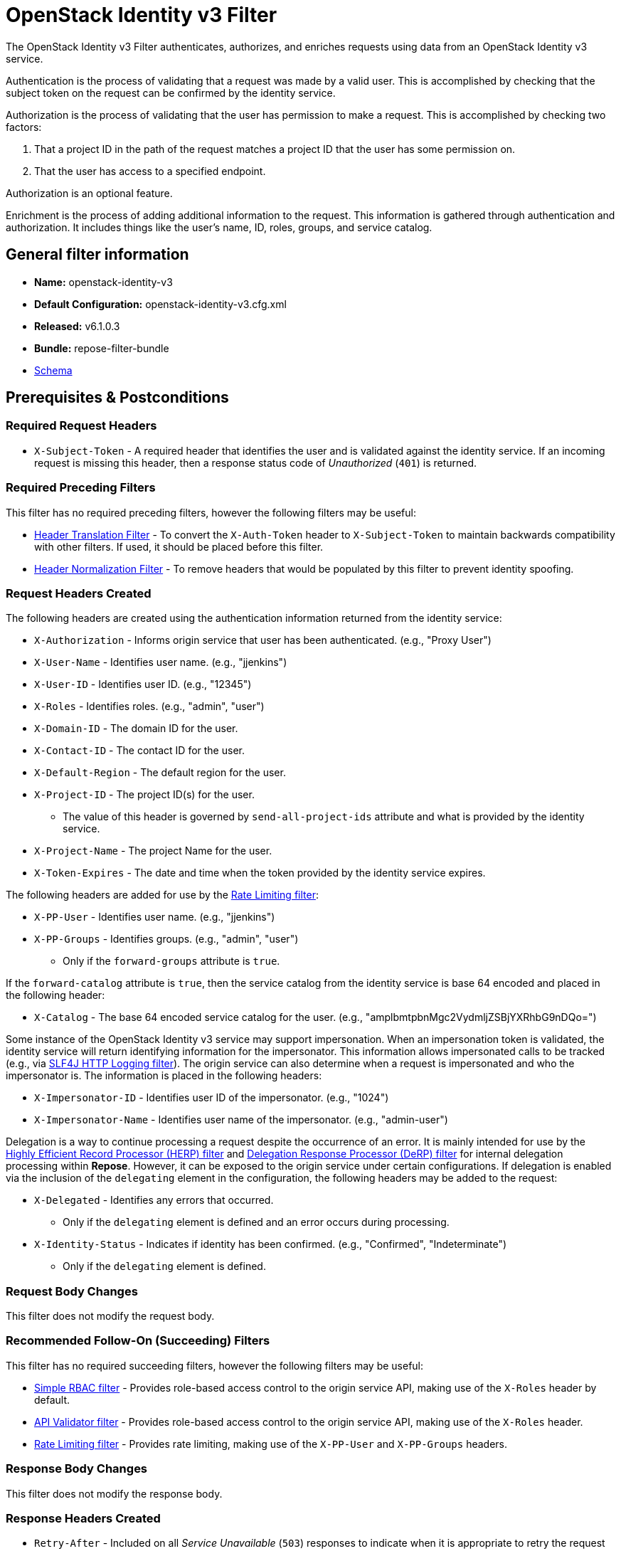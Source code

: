 = OpenStack Identity v3 Filter

The OpenStack Identity v3 Filter authenticates, authorizes, and enriches requests using data from an OpenStack Identity v3 service.

Authentication is the process of validating that a request was made by a valid user.
This is accomplished by checking that the subject token on the request can be confirmed by the identity service.

Authorization is the process of validating that the user has permission to make a request.
This is accomplished by checking two factors:

. That a project ID in the path of the request matches a project ID that the user has some permission on.
. That the user has access to a specified endpoint.

Authorization is an optional feature.

Enrichment is the process of adding additional information to the request.
This information is gathered through authentication and authorization.
It includes things like the user's name, ID, roles, groups, and service catalog.

== General filter information

* *Name:* openstack-identity-v3
* *Default Configuration:* openstack-identity-v3.cfg.xml
* *Released:* v6.1.0.3
* *Bundle:* repose-filter-bundle
* link:../schemas/openstack-identity-v3.xsd[Schema]

== Prerequisites & Postconditions
=== Required Request Headers

* `X-Subject-Token` - A required header that identifies the user and is validated against the identity service.
If an incoming request is missing this header, then a response status code of _Unauthorized_ (`401`) is returned.

=== Required Preceding Filters

This filter has no required preceding filters, however the following filters may be useful:

* <<header-translation.adoc#, Header Translation Filter>> - To convert the `X-Auth-Token` header to `X-Subject-Token` to maintain backwards compatibility with other filters.
  If used, it should be placed before this filter.
* <<header-normalization.adoc#, Header Normalization Filter>> - To remove headers that would be populated by this filter to prevent identity spoofing.

=== Request Headers Created

The following headers are created using the authentication information returned from the identity service:

* `X-Authorization` - Informs origin service that user has been authenticated. (e.g., "Proxy User")
* `X-User-Name` - Identifies user name. (e.g., "jjenkins")
* `X-User-ID` - Identifies user ID. (e.g., "12345")
* `X-Roles` - Identifies roles. (e.g., "admin", "user")
* `X-Domain-ID` - The domain ID for the user.
* `X-Contact-ID` - The contact ID for the user.
* `X-Default-Region` - The default region for the user.
* `X-Project-ID` - The project ID(s) for the user.
** The value of this header is governed by `send-all-project-ids` attribute and what is provided by the identity service.
* `X-Project-Name` - The project Name for the user.
* `X-Token-Expires` - The date and time when the token provided by the identity service expires.

The following headers are added for use by the <<rate-limiting.adoc#, Rate Limiting filter>>:

* `X-PP-User` - Identifies user name. (e.g., "jjenkins")
* `X-PP-Groups` - Identifies groups. (e.g., "admin", "user")
** Only if the `forward-groups` attribute is `true`.

If the `forward-catalog` attribute is `true`, then the service catalog from the identity service is base 64 encoded and placed in the following header:

* `X-Catalog` - The base 64 encoded service catalog for the user. (e.g., "amplbmtpbnMgc2VydmljZSBjYXRhbG9nDQo=")

Some instance of the OpenStack Identity v3 service may support impersonation.
When an impersonation token is validated, the identity service will return identifying information for the impersonator.
This information allows impersonated calls to be tracked (e.g., via <<slf4j-http-logging.adoc#, SLF4J HTTP Logging filter>>).
The origin service can also determine when a request is impersonated and who the impersonator is.
The information is placed in the following headers:

* `X-Impersonator-ID` - Identifies user ID of the impersonator. (e.g., "1024")
* `X-Impersonator-Name` - Identifies user name of the impersonator. (e.g., "admin-user")

Delegation is a way to continue processing a request despite the occurrence of an error.
It is mainly intended for use by the <<herp.adoc#, Highly Efficient Record Processor (HERP) filter>> and <<derp.adoc#, Delegation Response Processor (DeRP) filter>> for internal delegation processing within *Repose*.
However, it can be exposed to the origin service under certain configurations.
If delegation is enabled via the inclusion of the `delegating` element in the configuration, the following headers may be added to the request:

* `X-Delegated` - Identifies any errors that occurred.
** Only if the `delegating` element is defined and an error occurs during processing.
* `X-Identity-Status` - Indicates if identity has been confirmed. (e.g., "Confirmed", "Indeterminate")
** Only if the `delegating` element is defined.

=== Request Body Changes

This filter does not modify the request body.

=== Recommended Follow-On (Succeeding) Filters

This filter has no required succeeding filters, however the following filters may be useful:

* <<simple-rbac.adoc#, Simple RBAC filter>> - Provides role-based access control to the origin service API, making use of the `X-Roles` header by default.
* <<api-validator.adoc#, API Validator filter>> - Provides role-based access control to the origin service API, making use of the `X-Roles` header.
* <<rate-limiting.adoc#, Rate Limiting filter>> - Provides rate limiting, making use of the `X-PP-User` and `X-PP-Groups` headers.

=== Response Body Changes

This filter does not modify the response body.

=== Response Headers Created

* `Retry-After` - Included on all _Service Unavailable_ (`503`) responses to indicate when it is appropriate to retry the request again.
* `WWW-Authenticate` - Included on all _Unauthorized_ (`401`) responses to challenge the authorization of a user agent.
This includes `401`s from further down the filter chain as well as the origin service.

=== Response Status Codes
[cols="a,a,a,a", options="header"]
|===
|When the OpenStack Identity v3 Service Returns
|*Repose* Get Admin Token Call Returns
|*Repose* Validate Token Call Returns
|*Repose* Groups Call Returns

| _Successful_ (`2xx`)
| Request continues
| Request continues
| Request continues

| `400`
| `500`
| `500`
| `500`

| `401`

The admin credentials are invalid.
| `500`
| `500`
| `500`

| `403`

The admin token is unauthorized.
| `500`
| `500`
| `500`

| `404`
| `500`
| `401`
| `500`

| `405`
| `500`
| `500`
| `500`

| `413`

`429`

The OpenStack Identity v3 service rate limited the request from *Repose*.
| `503`
| `503`
| `503`

| `500`

`501`

`502`

`503`

The OpenStack Identity v3 service failed to process the request.
| `500`
| `500`
| `500`
|===

== Examples
=== Basic Authentication Configuration

This configuration will authenticate a user and provide basic user information in headers.

[source,xml]
.openstack-identity-v3.cfg.xml
----
<?xml version="1.0" encoding="UTF-8"?>
<openstack-identity-v3 xmlns="http://docs.openrepose.org/repose/openstack-identity-v3/v1.0">
    <openstack-identity-service username="myUsername" <!--1-->
                                password="myPassword" <!--2-->
                                domain-id="myDomainId" <!--3-->
                                uri="http://identity.example.com"/> <!--4-->
</openstack-identity-v3>
----
<1> Admin username to access the OpenStack Identity v3 service.
<2> Admin password to access the OpenStack Identity v3 service.
<3> Domain ID to use when authenticating as an admin user with the OpenStack Identity v3 service.
    A domain ID is required since authentication is performed by username rather than user ID. +
<4> OpenStack Identity v3 service URI.

=== Miscellaneous Attributes

This configuration is an example using the `openstack-identity-v3` and `openstack-identity-service` elements' optional configuration attributes.

[source,xml]
.openstack-identity-v3.cfg.xml
----
<?xml version="1.0" encoding="UTF-8"?>
<openstack-identity-v3 xmlns="http://docs.openrepose.org/repose/openstack-identity-v3/v1.0"
    connection-pool-id="myPool" <!--1-->
    forward-groups="true" <!--2-->
    forward-catalog="false"> <!--3-->

    <openstack-identity-service username="myUsername"
                                password="myPassword"
                                domain-id="myDomainId"
                                project-id="" <!--4-->
                                uri="http://identity.example.com"/>
</openstack-identity-v3>
----
<1> HTTP connection pool ID to use when talking to the OpenStack Identity v3 service. +
    *NOTE:* If the `connection-pool-id` is not defined, then the default pool is used.
<2> Set the user's groups in the `X-PP-Groups` header. +
    Default: `true`
<3> Set the user's service catalog, base64 encoded, in the `X-Catalog` header. +
    Default: `false`
<4> Project ID to use when authenticating as an admin user with the OpenStack Identity v3 service.
    Providing a project ID will scope the access of the admin to a specific project. +
    Optional.

=== Enabling Delegation

In some cases, you may want to delegate the decision to reject a request down the chain to either another filter or to the origin service.
This filter allows a request to pass as either `confirmed` or `indeterminate` when configured to run in delegating mode.
To place the filter in delegating mode, add the `delegating` element to the filter configuration with an optional `quality` attribute that determines the delegating priority.
When in delegating mode, the filter sets the `X-Identity-Status` header with a value of `confirmed` when valid credentials have been authenticated by the OpenStack Identity  v3 service and to `indeterminate` when the credentials are not.
The the `X-Identity-Status` header is in addition to the regular `X-Delegated` delegation header being created.

[source,xml]
.openstack-identity-v3.cfg.xml
----
<?xml version="1.0" encoding="UTF-8"?>
<openstack-identity-v3 xmlns="http://docs.openrepose.org/repose/openstack-identity-v3/v1.0">
    <delegating quality="0.7"/> <!--1--> <!--2-->
    <openstack-identity-service username="myUsername"
                                password="myPassword"
                                domain-id="myDomainId"
                                uri="http://identity.example.com"/>
</openstack-identity-v3>
----
<1> If this element is present, then delegation is enabled.
    Delegation will cause this filter to pass requests it would ordinarily reject along with a header detailing why it would have rejected the request.
<2> Indicates the quality that will be added to any output headers.
    When setting up a chain of delegating filters the highest quality number will be the one that is eventually output to the logging mechanisms. +
    Default: `0.7`

=== Configuring White-Listed URI's

You can configure this filter to allow no-op processing of requests that do not require authentication.
For example, a service might want all calls authenticated with the exception of the call for WADL retrieval.
In this situation, you can configure the whitelist as shown in the example below.
The whitelist contains a list of https://docs.oracle.com/javase/8/docs/api/java/util/regex/Pattern.html[Java Regular Expressions] that *Repose* attempts to match against the full request URI.
If the URI matches an expression in the white list, then the request is passed to the origin service.
Otherwise, authentication is performed against the request.

[source,xml]
.openstack-identity-v3.cfg.xml
----
<?xml version="1.0" encoding="UTF-8"?>
<openstack-identity-v3 xmlns="http://docs.openrepose.org/repose/openstack-identity-v3/v1.0">
    <white-list>
        <uri-pattern>/application\.wadl$</uri-pattern> <!--1-->
    </white-list>
    <openstack-identity-service username="myUsername"
                                password="myPassword"
                                domain-id="myDomainId"
                                uri="http://identity.example.com"/>
</openstack-identity-v3>
----
<1> The https://docs.oracle.com/javase/8/docs/api/java/util/regex/Pattern.html[Java Regular Expression] to allow matching URI's to pass without requiring authentication.

=== Configuring Cache Timeouts

This filter caches authentication tokens and user groups.
The length of time that tokens are cached is determined by the Time To Live (TTL) value that is returned from the OpenStack Identity v3 service during token validation.

You can configure alternate maximum TTL for caching of authentication tokens and groups.
If you specify the token element value in the configuration file, this value is used when caching tokens, unless the token TTL value provided by the OpenStack Identity v3 is less than the configured value.
This method prevents *Repose* from caching stale tokens.
If the token's TTL exceeds the maximum allowed TTL value (2^31 - 1), the maximum allowed TTL is used.

[source,xml]
.openstack-identity-v3.cfg.xml
----
<?xml version="1.0" encoding="UTF-8"?>
<openstack-identity-v3 xmlns="http://docs.openrepose.org/repose/openstack-identity-v3/v1.0">
    <cache>
        <timeouts variance="10" <!--1-->
                  token="600" <!--2-->
                  group="600"/> <!--3-->
    </cache>
    <openstack-identity-service username="myUsername"
                                password="myPassword"
                                domain-id="myDomainId"
                                uri="http://identity.example.com"/>
</openstack-identity-v3>
----
<1> This value will be added or subtracted to the cache timeouts to help ensure that the cached items have some variability so they don't all expire at the exact same time. +
    Default: `0`
<2> The number of seconds which cached tokens will live in the datastore.
    Default: `600`
<3> The number of seconds which cached groups will live in the datastore.
    Default: `600`

[NOTE]
====
Each timeout value behaves in the following way:

* If `0`, data is cached using the TTL in the token provided by the OpenStack Identity v3 service.
* If greater than `0`, data is cached for the value provided, in seconds.
====

=== Configuring Cache Invalidation Using an Atom Feed
You can configure this filter to use an Atom Feed for cache expiration.
This configuration blocks malicious users from accessing the origin service by repeatedly checking the Cloud Feed from the authentication service.
To set up this filter to use Cloud Feeds for cache expiration, you will need to enable the <<../services/atom-feed-consumption.adoc#, Atom Feed Consumption service>> in the <<../architecture/system-model.adoc#, System model>>, configure the <<../services/atom-feed-consumption.adoc#, Atom Feed Consumption service>>, and configure this filter with which feeds to listen to.

[NOTE]
====
The Rackspace infrastructure uses Cloud Feeds (formerly Atom Hopper) to notify services of events.
This is not default OpenStack behavior, and may require additional services for use.
A list of Rackspace Cloud Feeds endpoints for Identity Events can be found at
https://one.rackspace.com/display/auth/Identity+Endpoints#IdentityEndpoints-EndpointsConsumed[the internal Rackspace Wiki page linked here].
====

[source,xml]
.openstack-identity-v3.cfg.xml
----
<?xml version="1.0" encoding="UTF-8"?>
<openstack-identity-v3 xmlns="http://docs.openrepose.org/repose/openstack-identity-v3/v1.0">
    <cache>
        <atom-feed id="myAtomFeed"> <!--4-->
    </cache>
    <openstack-identity-service username="myUsername"
                                password="myPassword"
                                domain-id="myDomainId"
                                uri="http://identity.example.com"/>
</openstack-identity-v3>
----
<1> The unique ID of a feed defined in the <<../services/atom-feed-consumption.adoc#, Atom Feed Consumption service>> configuration.

=== Project ID Authorization

Project ID authorization is the capability of this filter to parse a tenant ID out of the request and validate it against the project ID(s) available in the response token from the OpenStack Identity v3 service.

[source,xml]
.openstack-identity-v3.cfg.xml
----
<?xml version="1.0" encoding="UTF-8"?>
<openstack-identity-v3 xmlns="http://docs.openrepose.org/repose/openstack-identity-v3/v1.0"
    send-all-project-ids="false"> <!--1-->

    <validate-project-id-in-uri strip-token-project-prefixes="/foo:/bar-" <!--2--> <!--3-->
                                regex="/v\d/([^/]+)/resource"/> <!--4-->
    <send-project-id-quality default-project-quality="0.9" <!--5--> <!--6-->
                             uri-project-quality="0.7" <!--7-->
                             roles-project-quality="0.5"/> <!--8-->
    <openstack-identity-service username="myUsername"
                                password="myPassword"
                                domain-id="myDomainId"
                                uri="http://identity.example.com"/>
</openstack-identity-v3>
----
<1> Indicates if all the project IDs from the user and the roles the user has should be sent or not. +
    If true, all project IDs associated with the user are sent.
    If false, only the matching project IDs from the request are sent.
    If no request project IDs match any user projects, then the default user project is sent.
    If no default user project ID exists, then an indeterminate project ID from the set of role project IDs is sent.
    If no role project IDs exist, then no project ID is sent.
    Default: `false`
<2> If this element is included, then project ID validation will be enforced based on the value extracted from the request.
<3> A `/` delimited list of prefixes to attempt to strip from the project ID in the token response from the Keystone v2 Identity service.
    The post-strip project ID is only used in the project validation check.
<4> The https://docs.oracle.com/javase/8/docs/api/java/util/regex/Pattern.html[Java Regular Expression] with at least one capture group.
    The first capture group must be around the portion of the URI to extract the project ID from for validation.
<5> If this element is included, then include quality parameters on all the project ID headers sent.
<6> The default project ID has the highest quality by default. +
    Default: `0.9`
<7> Followed by the one that matches the project ID extracted from the request by default (if any). +
    Default: `0.7`
<8> Followed by the project IDs from the roles by default. +
     Default: `0.5`

[NOTE]
====
If the default project ID and a project ID extracted from the request are the same, then the highest quality between the two will be used.
====

[NOTE]
====
If the `validate-project-id-in-uri` element is not present, then this filter will not attempt to validate a project ID from the request.
====

=== Tenant ID Validation Bypass

If project ID authorization is enabled, then a list of roles that are allowed to bypass this check can be configured.
These configured roles will be compared to the roles returned in a token from the OpenStack Identity v3 service, and if there is a match, the project ID check will be skipped.

[source,xml]
.openstack-identity-v3.cfg.xml
----
<?xml version="1.0" encoding="UTF-8"?>
<openstack-identity-v3 xmlns="http://docs.openrepose.org/repose/openstack-identity-v3/v1.0">
    <validate-project-id-in-uri regex="/v\d/([^/]+)/resource"/>
    <pre-authorized-roles> <!--1-->
        <role>racker</role> <!--2-->
    </pre-authorized-roles>
    <openstack-identity-service username="myUsername"
                                password="myPassword"
                                domain-id="myDomainId"
                                uri="http://identity.example.com"/>
</openstack-identity-v3>
----
<1> Enable project ID validation Bypass.
<2> Defines a role for which the project ID validation check is not required.

=== Service Endpoint Authorization

If endpoint authorization is enabled, then the user must have an endpoint in their catalog meeting the defined criteria.

[source,xml]
.openstack-identity-v3.cfg.xml
----
<?xml version="1.0" encoding="UTF-8"?>
<openstack-identity-v3 xmlns="http://docs.openrepose.org/repose/openstack-identity-v3/v1.0">
    <service-endpoint url="https://service.example.com" <!--1--> <!--2-->
                      region="ORD" <!--2-->
                      name="OpenStackCompute" <!--3-->
                      interface="admin"/> <!--4-->
    <openstack-identity-service username="myUsername"
                                password="myPassword"
                                domain-id="myDomainId"
                                uri="http://identity.example.com"/>
</openstack-identity-v3>
----
<1> If this element is included, then endpoint authorization is enabled and will be enforced based attributes of this element.
<2> Public URL to match on the user's service catalog entry.
<3> Region to match on the user's service catalog entry.
<4> Name of the service to match in the user's service catalog entry.
<5> Interface to match in the user's service catalog entry.

[NOTE]
====
The `region`, `name`, and `interface` attributes are all optional and can be combined as needed to achieve the desired restrictions.
====
